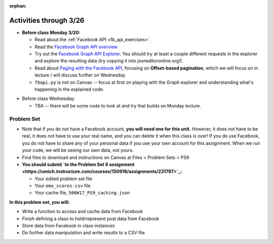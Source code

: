 :orphan:

..  Copyright (C) Jackie Cohen, Paul Resnick.  Permission is granted to copy, distribute
    and/or modify this document under the terms of the GNU Free Documentation
    License, Version 1.3 or any later version published by the Free Software
    Foundation; with Invariant Sections being Forward, Prefaces, and
    Contributor List, no Front-Cover Texts, and no Back-Cover Texts.  A copy of
    the license is included in the section entitled "GNU Free Documentation
    License".

Activities through 3/26
=======================

* **Before class Monday 3/20:**

  * Read about the :ref:`Facebook API <fb_api_exercises>`.
  * Read the `Facebook Graph API overview <https://developers.facebook.com/docs/graph-api/overview>`_
  * Try out the `Facebook Graph API Explorer <https://developers.facebook.com/tools/explorer/>`_. You should try at least a couple different requests in the explorer and explore the resulting data (try copying it into jsoneditoronline.org!).
  * Read about `Paging with the Facebook API <https://developers.facebook.com/docs/graph-api/using-graph-api#paging>`_, focusing on **Offset-based pagination**, which we will focus on in lecture / will discuss further on Wednesday.
  * ``fbapi.py`` is not on Canvas -- focus at first on playing with the Graph explorer and understanding what's happening in the explained code.

.. usageassignment::
  :subchapters: FacebookAPI/FBAPI
  :assignment_name: Lecture Prep 16
  :deadline: 2017-03-20 17:30
  :pct_required: 50
  :points: 50

* Before class Wednesday:

  * TBA -- there will be some code to look at and try that builds on Monday lecture. 

.. _problem_set_9:

Problem Set
-----------

* Note that if you do not have a Facebook account, **you will need one for this unit.** However, it does not have to be real, it does not have to use your real name, and you can delete it when this class is over! If you do use Facebook, you do not have to share any of your personal data if you use your own account for this assignment. When we run your code, we will be seeing our own data, not yours.

* Find files to download and instructions on Canvas at Files > Problem Sets > PS9

* **You should submit `to the Problem Set 9 assignment <https://umich.instructure.com/courses/150918/assignments/231797>`_:**

  * Your edited problem set file
  * Your ``emo_scores.csv`` file
  * Your cache file, ``506W17_PS9_caching.json``

**In this problem set, you will:**

* Write a function to access and cache data from Facebook
* Finish defining a class to hold/represent post data from Facebook
* Store data from Facebook in class instances
* Do further data manipulation and write results to a CSV file

.. external:: ps9_dyu

    Complete this week's `Demonstrate Your Understanding <https://umich.instructure.com/courses/150918/assignments/231784>`_ assignment on Canvas.